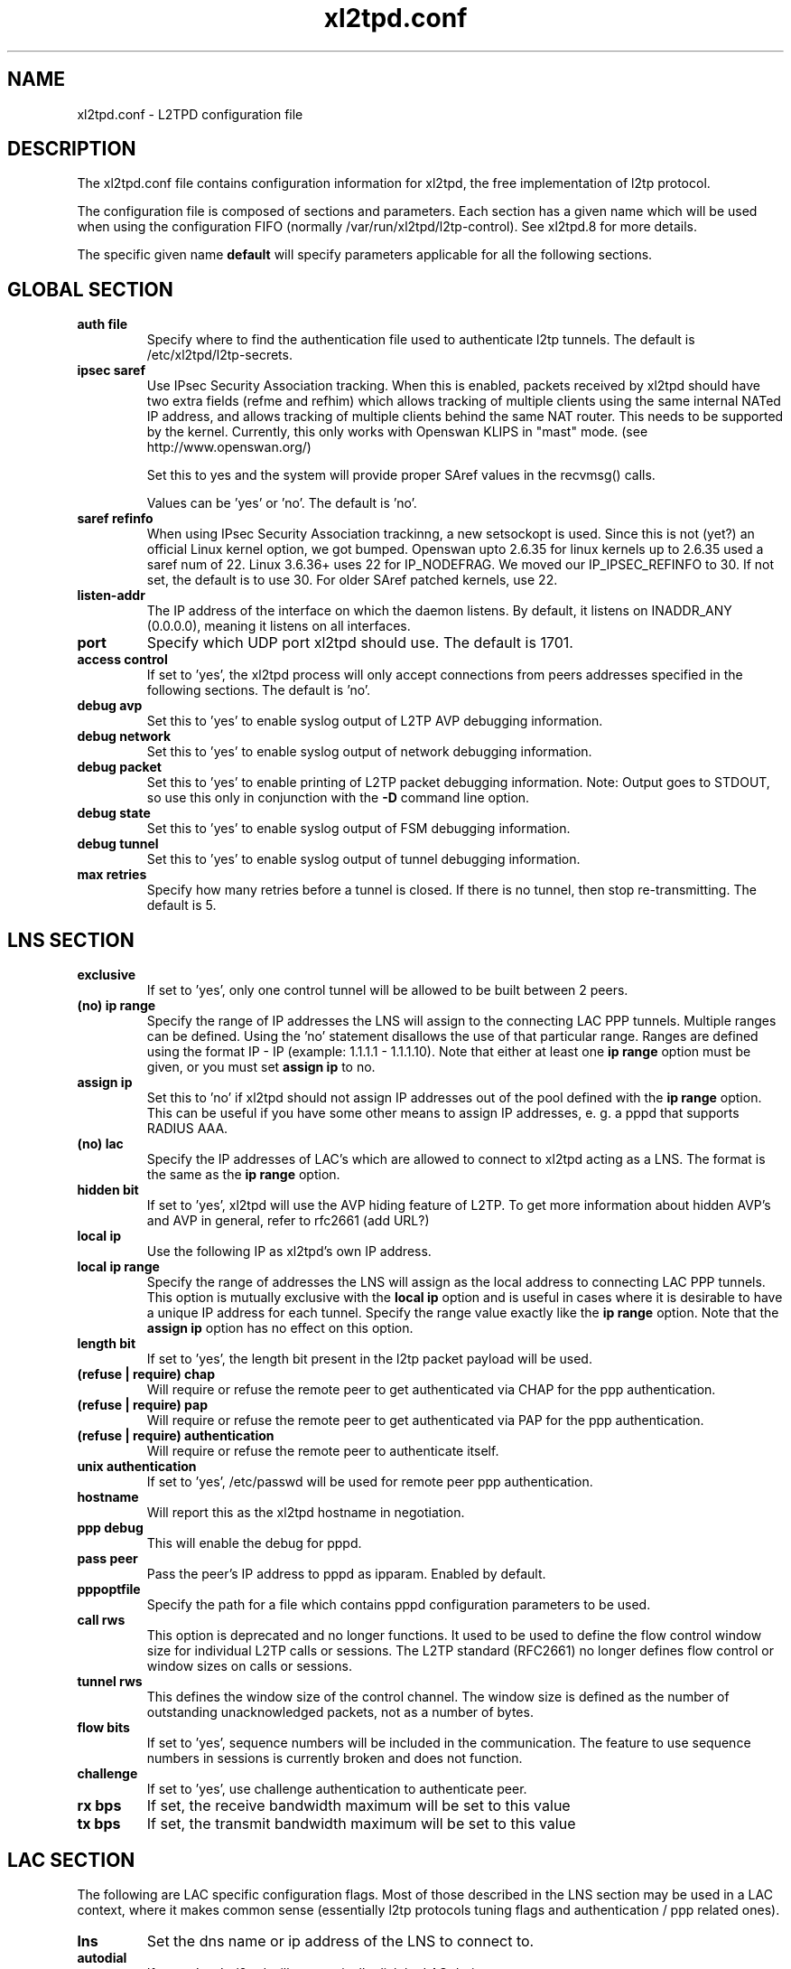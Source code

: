 .TH xl2tpd.conf 5 "Sep 2020"
.SH NAME
xl2tpd.conf \- L2TPD configuration file
.SH DESCRIPTION
The xl2tpd.conf file contains configuration information for xl2tpd,
the free implementation of l2tp protocol.

The configuration file is composed of sections and parameters. Each section
has a given name which will be used when using the configuration FIFO
(normally /var/run/xl2tpd/l2tp\-control). See xl2tpd.8 for more details.

The specific given name 
.B default
will specify parameters applicable for all the following sections.

.SH GLOBAL SECTION
.TP 
.B auth file
Specify where to find the authentication file used to authenticate
l2tp tunnels. The default is /etc/xl2tpd/l2tp\-secrets.

.TP 
.B ipsec saref
Use IPsec Security Association tracking. When this is enabled, packets
received by xl2tpd should have two extra fields (refme and refhim) which
allows tracking of multiple clients using the same internal NATed IP
address, and allows tracking of multiple clients behind the same
NAT router. This needs to be supported by the kernel. Currently, this
only works with Openswan KLIPS in "mast" mode. (see http://www.openswan.org/)

Set this to yes and the system will provide proper SAref values in the
recvmsg() calls.

Values can be 'yes' or 'no'. The default is 'no'.

.TP 
.B saref refinfo
When using IPsec Security Association trackinng, a new setsockopt is used.
Since this is not (yet?) an official Linux kernel option, we got bumped.
Openswan upto 2.6.35 for linux kernels up to 2.6.35 used a saref num of 22.
Linux 3.6.36+ uses 22 for IP_NODEFRAG. We moved our IP_IPSEC_REFINFO to 30.
If not set, the default is to use 30. For older SAref patched kernels, use 22.

.TP 
.B listen-addr
The IP address of the interface on which the daemon listens.  By default,
it listens on INADDR_ANY (0.0.0.0), meaning it listens on all interfaces.

.TP 
.B port
Specify which UDP port xl2tpd should use. The default is 1701.

.TP 
.B access control
If set to 'yes', the xl2tpd process will only accept connections from
peers addresses specified in the following sections. The default is 'no'.

.TP
.B debug avp
Set this to 'yes' to enable syslog output of L2TP AVP debugging information.

.TP
.B debug network
Set this to 'yes' to enable syslog output of network debugging information.

.TP
.B debug packet
Set this to 'yes' to enable printing of L2TP packet debugging information.
Note: Output goes to STDOUT, so use this only in conjunction with the
.B -D
command line option.

.TP
.B debug state
Set this to 'yes' to enable syslog output of FSM debugging information.

.TP
.B debug tunnel
Set this to 'yes' to enable syslog output of tunnel debugging information.

.TP
.B max retries
Specify how many retries before a tunnel is closed. If there is no
tunnel, then stop re-transmitting. The default is 5.

.SH LNS SECTION
.TP 
.B exclusive
If set to 'yes', only one control tunnel will be allowed to be built
between 2 peers.

.TP 
.B (no) ip range
Specify the range of IP addresses the LNS will assign to the connecting
LAC PPP tunnels. Multiple ranges can be defined. Using the 'no'
statement disallows the use of that particular range.  Ranges are defined
using the format IP \- IP (example: 1.1.1.1 \- 1.1.1.10).  Note that either
at least one
.B ip range
option must be given, or you must set
.B assign ip
to no.

.TP
.B assign ip
Set this to 'no' if xl2tpd should not assign IP addresses out of the pool
defined with the
.B ip range 
option.  This can be useful if you have some other means to assign IP
addresses, e. g. a pppd that supports RADIUS AAA.


.TP 
.B (no) lac
Specify the IP addresses of LAC's which are allowed to connect to xl2tpd
acting as a LNS. The format is the same as the 
.B ip range 
option.

.TP 
.B hidden bit
If set to 'yes', xl2tpd will use the AVP hiding feature of L2TP. To get
more information about hidden AVP's and AVP in general, refer to rfc2661
(add URL?)

.TP 
.B local ip
Use the following IP as xl2tpd's own IP address.

.TP
.B local ip range
Specify the range of addresses the LNS will assign as the local address
to connecting LAC PPP tunnels.  This option is mutually exclusive with
the
.B local ip
option and is useful in cases where it is desirable to have a unique IP
address for each tunnel.  Specify the range value exactly like the
.B ip range
option.  Note that the
.B assign ip
option has no effect on this option.

.TP 
.B length bit
If set to 'yes', the length bit present in the l2tp packet payload
will be used.

.TP 
.B (refuse | require) chap
Will require or refuse the remote peer to get authenticated via CHAP for the 
ppp authentication.

.TP 
.B (refuse | require) pap
Will require or refuse the remote peer to get authenticated via PAP for the 
ppp authentication.

.TP 
.B (refuse | require) authentication
Will require or refuse the remote peer to authenticate itself.

.TP 
.B unix authentication
If set to 'yes', /etc/passwd will be used for remote peer ppp authentication.

.TP 
.B hostname
Will report this as the xl2tpd hostname in negotiation.

.TP 
.B ppp debug
This will enable the debug for pppd.

.TP
.B pass peer
Pass the peer's IP address to pppd as ipparam. Enabled by default.

.TP 
.B pppoptfile
Specify the path for a file which contains pppd configuration parameters
to be used.

.TP 
.B call rws
This option is deprecated and no longer functions. It used to be used
to define the flow control window size for individual L2TP calls or
sessions. The L2TP standard (RFC2661) no longer defines flow control or
window sizes on calls or sessions.

.TP 
.B tunnel rws
This defines the window size of the control channel.  The window size is
defined as the number of outstanding unacknowledged packets, not as a
number of bytes.

.TP 
.B flow bits
If set to 'yes', sequence numbers will be included in the communication.
The feature to use sequence numbers in sessions is currently broken and
does not function.

.TP 
.B challenge
If set to 'yes', use challenge authentication to authenticate peer.

.TP
.B rx bps
If set, the receive bandwidth maximum will be set to this value

.TP
.B tx bps
If set, the transmit bandwidth maximum will be set to this value

.SH "LAC SECTION"
The following are LAC specific configuration flags. Most of those
described in the LNS section may be used in a LAC context, where
it makes common sense (essentially l2tp protocols tuning flags and
authentication / ppp related ones).

.TP 
.B lns
Set the dns name or ip address of the LNS to connect to.

.TP
.B autodial
If set to 'yes', xl2tpd will automatically dial the LAC during startup.

.TP 
.B redial
If set to 'yes', xl2tpd will attempt to redial if the call get
disconnected.  Note that, if enabled, xl2tpd will keep passwords in
memory: a potential security risk.

.TP 
.B redial timeout
Wait X seconds before redial. The redial option must be set to yes
to use this option. Defaults to 30 seconds.

.TP 
.B max redials 
Will give up redial tries after X attempts.

.SH FILES
.IP /etc/xl2tpd/xl2tpd.conf
Configuration file of xl2tpd, used by default.

.IP /etc/xl2tpd/l2tp-secrets
Secrets file, used by default.

.IP /var/run/xl2tpd/l2tp\-control
Control file, used by default.


.SH BUGS
Please use the github project page
https://github.com/xelerance/xl2tpd
to send bugreports, issues and any other feedback


.SH SEE ALSO
xl2tpd(8),
xl2tpd-control(8),
pppd(8)

.SH COPYLEFT
This program is free software; you can redistribute it and/or
modify it under the terms of the GNU General Public License
as published by the Free Software Foundation; either version 2
of the License, or (at your option) any later version.

This program is distributed in the hope that it will be useful,
but WITHOUT ANY WARRANTY; without even the implied warranty of
MERCHANTABILITY or FITNESS FOR A PARTICULAR PURPOSE.  See the
GNU General Public License for more details.

You should have received a copy of the GNU General Public License
along with this program (see the file LICENSE); if not, see
https://www.gnu.org/licenses/, or contact Free Software Foundation, Inc.,
51 Franklin Street, Fifth Floor, Boston, MA  02110-1301, USA.


.SH CONTRIBUTORS
Alexander Dorokhov <alex.dorokhov@gmail.com>
.br
Alexander Naumov <alexander_naumov@opensuse.org>


.SH AUTHORS
Forked from l2tpd by Xelerance: https://github.com/xelerance/xl2tpd

Michael Richardson <mcr@xelerance.com>
.br
Paul Wouters <paul@xelerance.com>
.br
Samir Hussain <shussain@xelerance.com>


Previous development was hosted at sourceforge
(http://www.sourceforge.net/projects/l2tpd) by:
.P
Scott Balmos <sbalmos@iglou.com>
.br
David Stipp <dstipp@one.net>
.br
Jeff McAdams <jeffm@iglou.com>


Based off of l2tpd version 0.61.
Many thanks to Jacco de Leeuw <jacco2@dds.nl> for maintaining l2tpd.
.br
Copyright (C)1998 Adtran, Inc.
.br
Mark Spencer <markster@marko.net>
